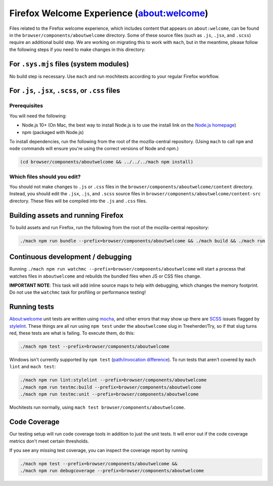 ==========================================
Firefox Welcome Experience (about:welcome)
==========================================

Files related to the Firefox welcome experience, which includes content that appears on ``about:welcome``, can be found in the ``browser/components/aboutwelcome`` directory.
Some of these source files (such as ``.js``, ``.jsx``, and ``.scss``) require an additional build step.
We are working on migrating this to work with ``mach``, but in the meantime, please
follow the following steps if you need to make changes in this directory:

For ``.sys.mjs`` files (system modules)
---------------------------------------------------

No build step is necessary. Use ``mach`` and run mochitests according to your regular Firefox workflow.

For ``.js``, ``.jsx``, ``.scss``, or ``.css`` files
---------------------------------------------------

Prerequisites
`````````````

You will need the following:

- Node.js 10+ (On Mac, the best way to install Node.js is to use the install link on the `Node.js homepage`_)
- npm (packaged with Node.js)

To install dependencies, run the following from the root of the mozilla-central repository.
(Using ``mach`` to call ``npm`` and ``node`` commands will ensure you're using the correct versions of Node and npm.)

.. code-block:: shell

  (cd browser/components/aboutwelcome && ../../../mach npm install)


Which files should you edit?
````````````````````````````

You should not make changes to ``.js`` or ``.css`` files in the ``browser/components/aboutwelcome/content`` directory. Instead, you should edit the ``.jsx``, ``.js``, and ``.scss`` source files
in ``browser/components/aboutwelcome/content-src`` directory. These files will be compiled into the ``.js`` and ``.css`` files.


Building assets and running Firefox
-----------------------------------

To build assets and run Firefox, run the following from the root of the mozilla-central repository:

.. code-block:: shell

  ./mach npm run bundle --prefix=browser/components/aboutwelcome && ./mach build && ./mach run

Continuous development / debugging
----------------------------------
Running ``./mach npm run watchmc --prefix=browser/components/aboutwelcome`` will start a process that watches files in
``aboutwelcome`` and rebuilds the bundled files when JS or CSS files change.

**IMPORTANT NOTE**: This task will add inline source maps to help with debugging, which changes the memory footprint.
Do not use the ``watchmc`` task for profiling or performance testing!

Running tests
-------------
About:welcome unit tests are written using
`mocha <https://mochajs.org>`_, and other errors that may show up there are
`SCSS <https://sass-lang.com/documentation/syntax>`_ issues flagged by
`stylelint <https://stylelint.io>`_.  These things are all run using
``npm test`` under the ``aboutwelcome`` slug in Treeherder/Try, so if that slug turns
red, these tests are what is failing.  To execute them, do this:

.. code-block:: shell

  ./mach npm test --prefix=browser/components/aboutwelcome

Windows isn't currently supported by ``npm test``
(`path/invocation difference <https://bugzilla.mozilla.org/show_bug.cgi?id=1737419>`_).
To run tests that aren't covered by ``mach lint`` and
``mach test``:

.. code-block:: shell

  ./mach npm run lint:stylelint --prefix=browser/components/aboutwelcome
  ./mach npm run testmc:build --prefix=browser/components/aboutwelcome
  ./mach npm run testmc:unit --prefix=browser/components/aboutwelcome

Mochitests run normally, using ``mach test browser/components/aboutwelcome``.

Code Coverage
-------------
Our testing setup will run code coverage tools in addition to just the unit
tests. It will error out if the code coverage metrics don't meet certain thresholds.

If you see any missing test coverage, you can inspect the coverage report by
running

.. code-block:: shell

  ./mach npm test --prefix=browser/components/aboutwelcome &&
  ./mach npm run debugcoverage --prefix=browser/components/aboutwelcome

..  _Node.js homepage: https://nodejs.org/
